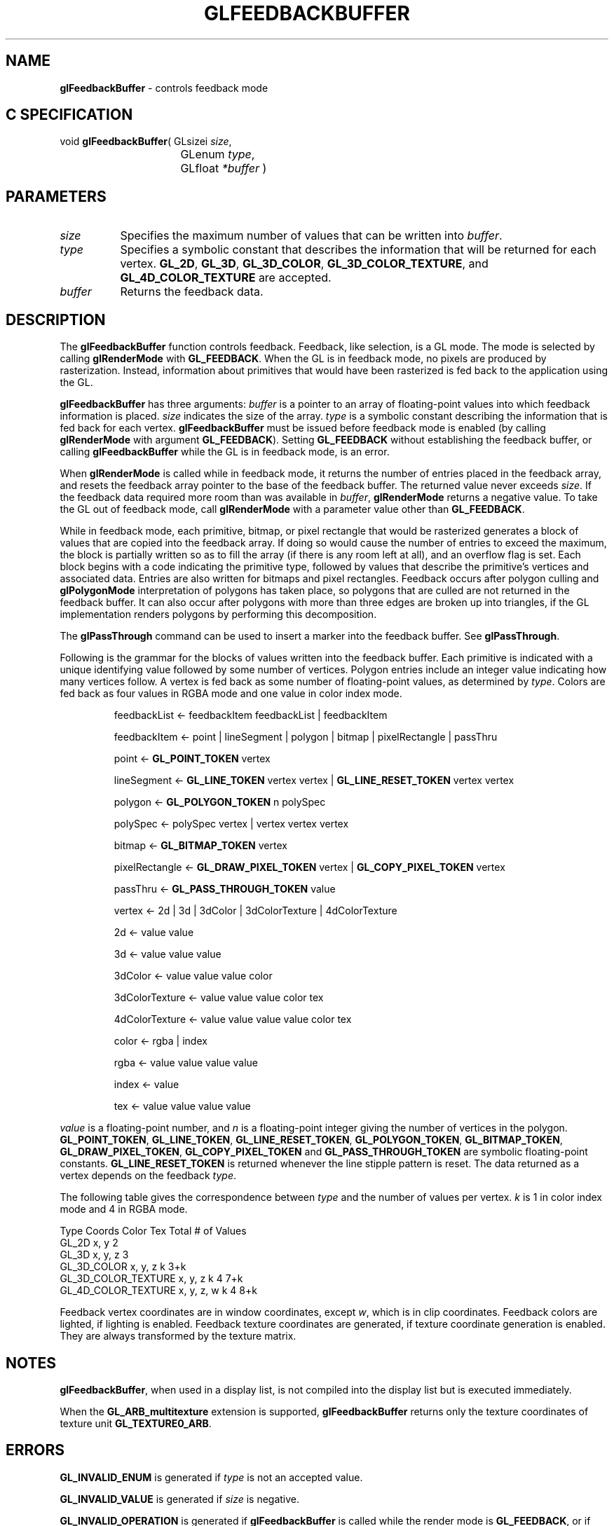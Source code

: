 '\" te  
'\"macro stdmacro
.ds Vn Version 1.2
.ds Dt 24 September 1999
.ds Re Release 1.2.1
.ds Dp May 22 14:45
.ds Dm 1 May 22 14:
.ds Xs 26060     9
.TH GLFEEDBACKBUFFER 3G
.SH NAME
.B "glFeedbackBuffer
\- controls feedback mode

.SH C SPECIFICATION
void \f3glFeedbackBuffer\fP(
GLsizei \fIsize\fP,
.nf
.ta \w'\f3void \fPglFeedbackBuffer( 'u
	GLenum \fItype\fP,
	GLfloat \fI*buffer\fP )
.fi

.SH PARAMETERS
.TP \w'\fIbuffer\fP\ \ 'u 
\f2size\fP
Specifies the maximum number of values that can be written into \f2buffer\fP.
.TP
\f2type\fP 
Specifies a symbolic constant that describes the information
that will be returned for each vertex.
\%\f3GL_2D\fP,
\%\f3GL_3D\fP,
\%\f3GL_3D_COLOR\fP,
\%\f3GL_3D_COLOR_TEXTURE\fP, and
\%\f3GL_4D_COLOR_TEXTURE\fP are accepted.
.TP
\f2buffer\fP
Returns the feedback data.
.SH DESCRIPTION
The \%\f3glFeedbackBuffer\fP function controls feedback.
Feedback, like selection, is a GL mode.
The mode is selected by calling
\%\f3glRenderMode\fP with \%\f3GL_FEEDBACK\fP.
When the GL is in feedback mode,
no pixels are produced by rasterization.
Instead, information about primitives that would have been
rasterized is fed back to the application using the GL.
.P
\%\f3glFeedbackBuffer\fP has three arguments:
\f2buffer\fP is a pointer to an array of floating-point values
into which feedback information is placed.
\f2size\fP indicates the size of the array.
\f2type\fP is a symbolic constant describing the information
that is fed back for each vertex.
\%\f3glFeedbackBuffer\fP must be issued before feedback mode is enabled
(by calling \%\f3glRenderMode\fP with argument \%\f3GL_FEEDBACK\fP).
Setting \%\f3GL_FEEDBACK\fP without establishing the feedback buffer,
or calling \%\f3glFeedbackBuffer\fP while the GL is in feedback mode,
is an error.
.P
When \%\f3glRenderMode\fP is called while in feedback mode, it returns the number of entries
placed in the feedback array, and resets the feedback array pointer to the base
of the feedback buffer. The returned value never exceeds \f2size\fP. If the feedback
data required more room than was available in \f2buffer\fP, 
\%\f3glRenderMode\fP returns a negative value.
To take the GL out of feedback mode, call
\%\f3glRenderMode\fP with a parameter value other than \%\f3GL_FEEDBACK\fP.
.P
While in feedback mode,
each primitive, bitmap, or pixel rectangle that would be rasterized
generates a block of values that are copied into the feedback array.
If doing so would cause the number of entries to exceed the maximum,
the block is partially written so as to fill the array
(if there is any room left at all),
and an overflow flag is set.
Each block begins with a code indicating the primitive type,
followed by values that describe the primitive's vertices and
associated data.
Entries are also written for bitmaps and pixel rectangles.
Feedback occurs after polygon culling and \%\f3glPolygonMode\fP interpretation
of polygons has taken place,
so polygons that are culled are not returned in the feedback buffer.
It can also occur after polygons with more than three edges are broken up
into triangles,
if the GL implementation renders polygons by performing this decomposition.
.P
The \%\f3glPassThrough\fP command can be used to insert a marker
into the feedback buffer.
See \%\f3glPassThrough\fP.
.P
Following is the grammar for the blocks of values written
into the feedback buffer.
Each primitive is indicated with a unique identifying value
followed by some number of vertices.
Polygon entries include an integer value indicating how many vertices follow.
A vertex is fed back as some number of floating-point values,
as determined by \f2type\fP.
Colors are fed back as four values in RGBA mode and one value
in color index mode. 
.RS
.na
.sp
feedbackList \(<- feedbackItem feedbackList | feedbackItem
.sp
feedbackItem \(<- point | lineSegment | polygon | bitmap | pixelRectangle | passThru
.sp
point \(<- \%\f3GL_POINT_TOKEN\fP vertex
.sp
lineSegment \(<- \%\f3GL_LINE_TOKEN\fP vertex vertex | \%\f3GL_LINE_RESET_TOKEN\fP vertex vertex
.sp
polygon \(<- \%\f3GL_POLYGON_TOKEN\fP n polySpec
.sp
polySpec \(<- polySpec vertex | vertex vertex vertex
.sp
bitmap \(<- \%\f3GL_BITMAP_TOKEN\fP vertex 
.sp
pixelRectangle \(<- \%\f3GL_DRAW_PIXEL_TOKEN\fP vertex | \%\f3GL_COPY_PIXEL_TOKEN\fP vertex
.sp
passThru \(<- \%\f3GL_PASS_THROUGH_TOKEN\fP value
.sp
vertex \(<- 2d | 3d | 3dColor | 3dColorTexture | 4dColorTexture
.sp
2d \(<- value value
.sp
3d \(<- value value value
.sp
3dColor  \(<- value value value color
.sp
3dColorTexture \(<- value value value color tex
.sp
4dColorTexture \(<- value value value value color tex
.sp
color \(<- rgba | index
.sp
rgba \(<- value value value value
.sp
index \(<- value
.sp
tex \(<- value value value value
.sp
.RE
.P
.I value
is a floating-point number, 
and
.I n
is a floating-point integer giving the number of vertices in the polygon.
\%\f3GL_POINT_TOKEN\fP, 
\%\f3GL_LINE_TOKEN\fP,
\%\f3GL_LINE_RESET_TOKEN\fP,
\%\f3GL_POLYGON_TOKEN\fP,
\%\f3GL_BITMAP_TOKEN\fP,
\%\f3GL_DRAW_PIXEL_TOKEN\fP,
\%\f3GL_COPY_PIXEL_TOKEN\fP and
\%\f3GL_PASS_THROUGH_TOKEN\fP are symbolic floating-point constants.
\%\f3GL_LINE_RESET_TOKEN\fP is returned whenever the line stipple pattern
is reset.
The data returned as a vertex depends on the feedback \f2type\fP.
.P
The following table gives the correspondence between \f2type\fP
and the number of values per vertex.
\f2k\fP is 1 in color index mode and 4 in RGBA mode.
.sp
.ne

.Bd -literal
 Type                   Coords      Color   Tex     Total # of Values
 GL_2D					x, y                        2
 GL_3D					x, y, z                     3
 GL_3D_COLOR			x, y, z     k               3+k
 GL_3D_COLOR_TEXTURE 	x, y, z     k       4       7+k
 GL_4D_COLOR_TEXTURE 	x, y, z, w  k       4       8+k
.Ed

.P
Feedback vertex coordinates are in window coordinates,
except \f2w\fP,
which is in clip coordinates.
Feedback colors are lighted, if lighting is enabled.
Feedback texture coordinates are generated,
if texture coordinate generation is enabled.
They are always transformed by the texture matrix.
.SH NOTES
\%\f3glFeedbackBuffer\fP, when used in a display list, is not compiled into the display list 
but is executed immediately. 
.P
When the \%\f3GL_ARB_multitexture\fP extension is supported, \%\f3glFeedbackBuffer\fP
returns only the texture coordinates of texture unit \%\f3GL_TEXTURE0_ARB\fP.
.SH ERRORS
\%\f3GL_INVALID_ENUM\fP is generated if \f2type\fP is not an accepted value.
.P
\%\f3GL_INVALID_VALUE\fP is generated if \f2size\fP is negative.
.P
\%\f3GL_INVALID_OPERATION\fP is generated if \%\f3glFeedbackBuffer\fP is called while the
render mode is \%\f3GL_FEEDBACK\fP,
or if \%\f3glRenderMode\fP is called with argument \%\f3GL_FEEDBACK\fP before
\%\f3glFeedbackBuffer\fP is called at least once.
.P
\%\f3GL_INVALID_OPERATION\fP is generated if \%\f3glFeedbackBuffer\fP
is executed between the execution of \%\f3glBegin\fP
and the corresponding execution of \%\f3glEnd\fP.
.SH ASSOCIATED GETS
\%\f3glGet\fP with argument \%\f3GL_RENDER_MODE\fP
.br
\%\f3glGet\fP with argument \%\f3GL_FEEDBACK_BUFFER_POINTER\fP
.br
\%\f3glGet\fP with argument \%\f3GL_FEEDBACK_BUFFER_SIZE\fP
.br
\%\f3glGet\fP with argument \%\f3GL_FEEDBACK_BUFFER_TYPE\fP
.SH SEE ALSO
\%\f3glBegin\fP,
\%\f3glLineStipple\fP,
\%\f3glPassThrough\fP,
\%\f3glPolygonMode\fP,
\%\f3glRenderMode\fP,
\%\f3glSelectBuffer\fP
